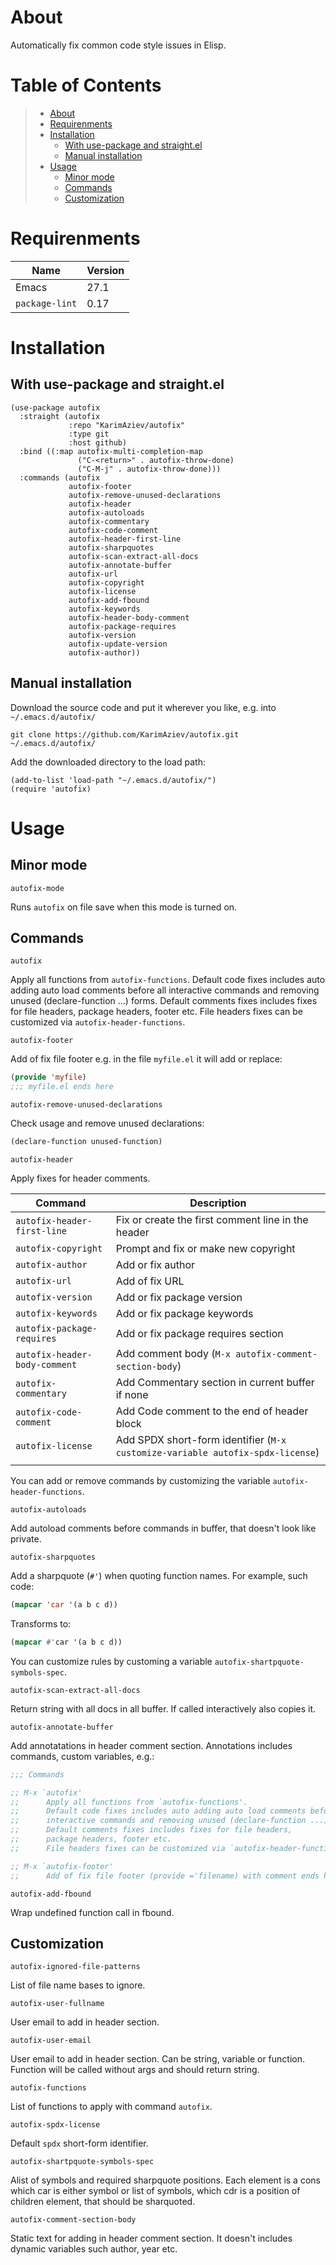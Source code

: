 #+OPTIONS: ^:nil tags:nil

* About

Automatically fix common code style issues in Elisp.

* Table of Contents                                       :TOC_2_gh:QUOTE:
#+BEGIN_QUOTE
- [[#about][About]]
- [[#requirenments][Requirenments]]
- [[#installation][Installation]]
  - [[#with-use-package-and-straightel][With use-package and straight.el]]
  - [[#manual-installation][Manual installation]]
- [[#usage][Usage]]
  - [[#minor-mode][Minor mode]]
  - [[#commands][Commands]]
  - [[#customization][Customization]]
#+END_QUOTE

* Requirenments

| Name           | Version |
|----------------+---------|
| Emacs          |    27.1 |
| ~package-lint~ |    0.17 |


* Installation

** With use-package and straight.el
#+begin_src elisp :eval no
(use-package autofix
  :straight (autofix
             :repo "KarimAziev/autofix"
             :type git
             :host github)
  :bind ((:map autofix-multi-completion-map
               ("C-<return>" . autofix-throw-done)
               ("C-M-j" . autofix-throw-done)))
  :commands (autofix
             autofix-footer
             autofix-remove-unused-declarations
             autofix-header
             autofix-autoloads
             autofix-commentary
             autofix-code-comment
             autofix-header-first-line
             autofix-sharpquotes
             autofix-scan-extract-all-docs
             autofix-annotate-buffer
             autofix-url
             autofix-copyright
             autofix-license
             autofix-add-fbound
             autofix-keywords
             autofix-header-body-comment
             autofix-package-requires
             autofix-version
             autofix-update-version
             autofix-author))
#+end_src

** Manual installation

Download the source code and put it wherever you like, e.g. into =~/.emacs.d/autofix/=

#+begin_src shell :eval no
git clone https://github.com/KarimAziev/autofix.git ~/.emacs.d/autofix/
#+end_src

Add the downloaded directory to the load path:

#+begin_src elisp :eval no
(add-to-list 'load-path "~/.emacs.d/autofix/")
(require 'autofix)
#+end_src

* Usage

** Minor mode

**** ~autofix-mode~
Runs =autofix= on file save when this mode is turned on.

** Commands

**** ~autofix~
Apply all functions from =autofix-functions=. Default code fixes includes auto adding auto load comments before all interactive commands and removing unused (declare-function ...) forms. Default comments fixes includes fixes for file headers, package headers, footer etc. File headers fixes can be customized via =autofix-header-functions=.

**** ~autofix-footer~
Add of fix file footer e.g. in the file =myfile.el= it will add or replace:

#+begin_src emacs-lisp
(provide 'myfile)
;;; myfile.el ends here
#+end_src

**** ~autofix-remove-unused-declarations~

Check usage and remove unused declarations:

#+begin_src emacs-lisp
(declare-function unused-function)
#+end_src

**** ~autofix-header~
Apply fixes for header comments. 

| Command                       | Description                                                                    |
|-------------------------------+--------------------------------------------------------------------------------|
| =autofix-header-first-line=   | Fix or create the first comment line in the header                             |
| =autofix-copyright=           | Prompt and fix or make new copyright                                           |
| =autofix-author=              | Add or fix author                                                              |
| =autofix-url=                 | Add of fix URL                                                                 |
| =autofix-version=             | Add or fix package version                                                     |
| =autofix-keywords=            | Add or fix package keywords                                                    |
| =autofix-package-requires=    | Add or fix package requires section                                            |
| =autofix-header-body-comment= | Add comment body (~M-x autofix-comment-section-body~)                          |
| =autofix-commentary=          | Add Commentary section in current buffer if none                               |
| =autofix-code-comment=        | Add Code comment to the end of header block                                    |
| =autofix-license=             | Add SPDX short-form identifier (~M-x customize-variable autofix-spdx-license~) |
|                               |                                                                                |

 You can add or remove commands by customizing the variable =autofix-header-functions=.

**** ~autofix-autoloads~
Add autoload comments before commands in buffer, that doesn't look like private.

**** ~autofix-sharpquotes~
Add a sharpquote (=#'=) when quoting function names. For example, such code:

#+begin_src emacs-lisp
(mapcar 'car '(a b c d))
#+end_src

Transforms to:

#+begin_src emacs-lisp
(mapcar #'car '(a b c d))
#+end_src

You can customize rules by customing a variable =autofix-shartpquote-symbols-spec=.

**** ~autofix-scan-extract-all-docs~
Return string with all docs in all buffer. If called interactively also copies it.
**** ~autofix-annotate-buffer~
Add annotatations in header comment section. Annotations includes commands, custom variables, e.g.:
#+begin_src emacs-lisp
;;; Commands

;; M-x `autofix'
;;      Apply all functions from `autofix-functions'.
;;      Default code fixes includes auto adding auto load comments before all
;;      interactive commands and removing unused (declare-function ...) forms.
;;      Default comments fixes includes fixes for file headers,
;;      package headers, footer etc.
;;      File headers fixes can be customized via `autofix-header-functions'.

;; M-x `autofix-footer'
;;      Add of fix file footer (provide ='filename) with comment ends here.
#+end_src
**** ~autofix-add-fbound~
Wrap undefined function call in fbound.
** Customization

**** ~autofix-ignored-file-patterns~
List of file name bases to ignore.
**** ~autofix-user-fullname~
User email to add in header section.
**** ~autofix-user-email~
User email to add in header section. Can be string, variable or function. Function will be called without args and should return string.
**** ~autofix-functions~
List of functions to apply with command =autofix=.
**** ~autofix-spdx-license~
Default =spdx= short-form identifier.

**** ~autofix-shartpquote-symbols-spec~
Alist of symbols and required sharpquote positions. Each element is a cons which car is either symbol or list of symbols, which cdr is a position of children element, that should be sharquoted.
**** ~autofix-comment-section-body~
Static text for adding in header comment section. It doesn't includes dynamic variables such author, year etc.



